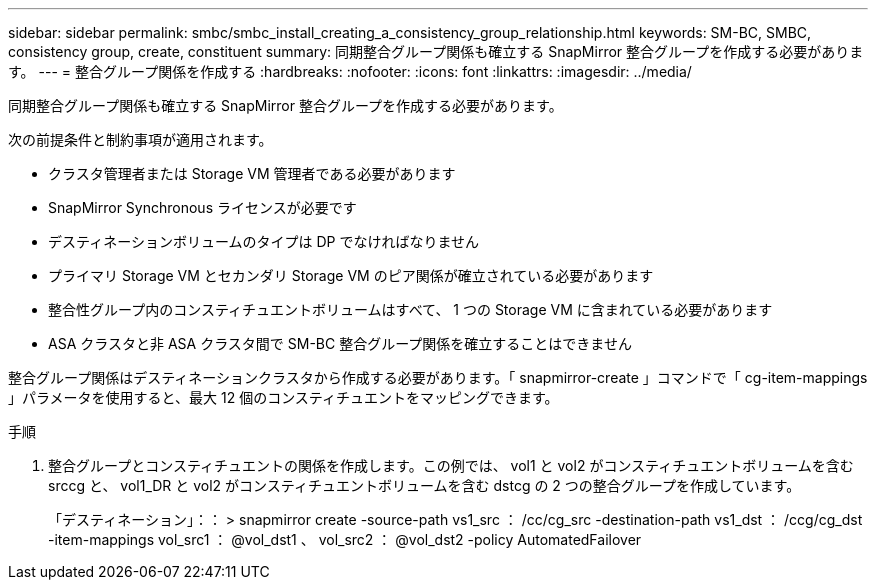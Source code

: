 ---
sidebar: sidebar 
permalink: smbc/smbc_install_creating_a_consistency_group_relationship.html 
keywords: SM-BC, SMBC, consistency group, create, constituent 
summary: 同期整合グループ関係も確立する SnapMirror 整合グループを作成する必要があります。 
---
= 整合グループ関係を作成する
:hardbreaks:
:nofooter: 
:icons: font
:linkattrs: 
:imagesdir: ../media/


[role="lead"]
同期整合グループ関係も確立する SnapMirror 整合グループを作成する必要があります。

次の前提条件と制約事項が適用されます。

* クラスタ管理者または Storage VM 管理者である必要があります
* SnapMirror Synchronous ライセンスが必要です
* デスティネーションボリュームのタイプは DP でなければなりません
* プライマリ Storage VM とセカンダリ Storage VM のピア関係が確立されている必要があります
* 整合性グループ内のコンスティチュエントボリュームはすべて、 1 つの Storage VM に含まれている必要があります
* ASA クラスタと非 ASA クラスタ間で SM-BC 整合グループ関係を確立することはできません


整合グループ関係はデスティネーションクラスタから作成する必要があります。「 snapmirror-create 」コマンドで「 cg-item-mappings 」パラメータを使用すると、最大 12 個のコンスティチュエントをマッピングできます。

.手順
. 整合グループとコンスティチュエントの関係を作成します。この例では、 vol1 と vol2 がコンスティチュエントボリュームを含む srccg と、 vol1_DR と vol2 がコンスティチュエントボリュームを含む dstcg の 2 つの整合グループを作成しています。
+
「デスティネーション」：： > snapmirror create -source-path vs1_src ： /cc/cg_src -destination-path vs1_dst ： /ccg/cg_dst -item-mappings vol_src1 ： @vol_dst1 、 vol_src2 ： @vol_dst2 -policy AutomatedFailover


